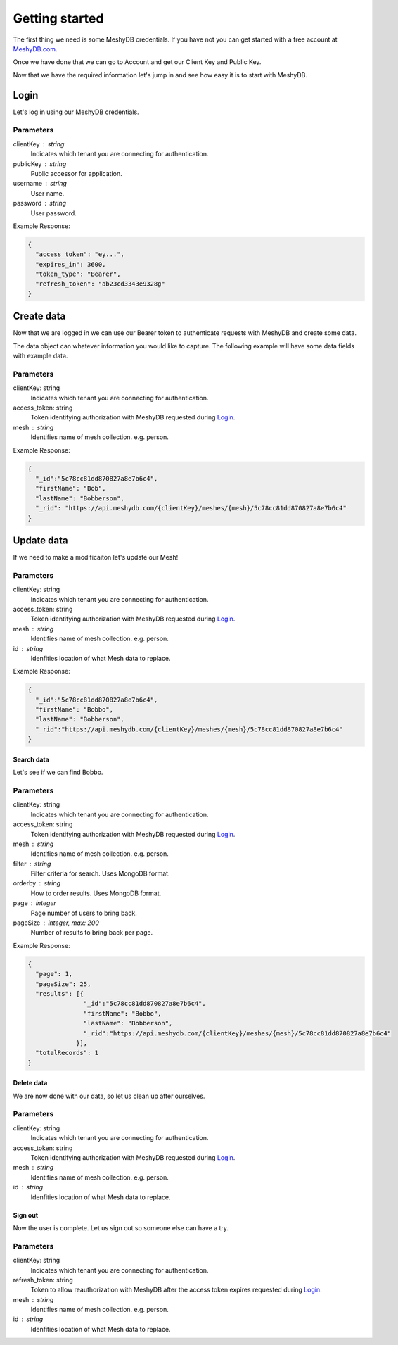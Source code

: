 ===============
Getting started
===============
The first thing we need is some MeshyDB credentials. If you have not you can get started with a free account at `MeshyDB.com <https://meshydb.com/>`_.

Once we have done that we can go to Account and get our Client Key and Public Key.

Now that we have the required information let's jump in and see how easy it is to start with MeshyDB.

-----
Login
-----
Let's log in using our MeshyDB credentials.

.. tabs::

   .. group-tab:: REST
   
      .. code-block:: http

       POST https://auth.meshydb.com/{clientKey}/connect/token HTTP/1.1
       Content-Type: application/x-www-form-urlencoded

         client_id={publicKey}&
         grant_type=password&
         username={username}&
         password={password}&
         scope=meshy.api offline_access

      (Form-encoding removed and line breaks added for readability)

   .. group-tab:: C#
   
      .. code-block:: c#
   
       var database = new MeshyDB(clientKey, publicKey);
       var client = database.LoginWithPassword(username, password);

Parameters
^^^^^^^^^^
clientKey : string
   Indicates which tenant you are connecting for authentication.
publicKey : string
   Public accessor for application.
username : string
   User name.
password : string
   User password.

Example Response:

.. code-block:: json

  {
    "access_token": "ey...",
    "expires_in": 3600,
    "token_type": "Bearer",
    "refresh_token": "ab23cd3343e9328g"
  }
 
-----------
Create data
-----------
Now that we are logged in we can use our Bearer token to authenticate requests with MeshyDB and create some data.

The data object can whatever information you would like to capture. The following example will have some data fields with example data.

.. tabs::

   .. group-tab:: REST
   
      .. code-block:: http

         POST https://api.meshydb.com/{clientKey}/meshes/{mesh} HTTP/1.1
         Authentication: Bearer {access_token}
         Content-Type: application/json

            {
               "firstName": "Bob",
               "lastName": "Bobberson"
            }
           
   .. group-tab:: C#
   
      .. code-block:: c#

         // Mesh is derived from class name
         public class Person: MeshData
         {
           public string FirstName { get; set; }
           public string LastName { get; set; }
         }

         var person = await client.Meshes.CreateAsync(new Person(){
           FirstName="Bob",
           LastName="Bobberson"
         });

Parameters
^^^^^^^^^^
clientKey: string
   Indicates which tenant you are connecting for authentication.
access_token: string
   Token identifying authorization with MeshyDB requested during `Login`_.
mesh : string
   Identifies name of mesh collection. e.g. person.

Example Response:

.. code-block:: json

  {
    "_id":"5c78cc81dd870827a8e7b6c4",
    "firstName": "Bob",
    "lastName": "Bobberson",
    "_rid": "https://api.meshydb.com/{clientKey}/meshes/{mesh}/5c78cc81dd870827a8e7b6c4"
  }
  
-----------
Update data
-----------
If we need to make a modificaiton let's update our Mesh!

.. tabs::

   .. group-tab:: REST
   
      .. code-block:: http

       PUT https://api.meshydb.com/{clientKey}/meshes/{mesh}/{id}  HTTP/1.1
       Authentication: Bearer {access_token}
       Content-Type: application/json

          {
             "firstName": "Bobbo",
             "lastName": "Bobberson"
          }
           
   .. group-tab:: C#
   
      .. code-block:: c#

         person.FirstName = "Bobbo";

         person = await client.Meshes.UpdateAsync(person);


Parameters
^^^^^^^^^^
clientKey: string
   Indicates which tenant you are connecting for authentication.
access_token: string
   Token identifying authorization with MeshyDB requested during `Login`_.
mesh : string
   Identifies name of mesh collection. e.g. person.
id : string
   Idenfities location of what Mesh data to replace.

Example Response:

.. code-block:: json

  {
    "_id":"5c78cc81dd870827a8e7b6c4",
    "firstName": "Bobbo",
    "lastName": "Bobberson",
    "_rid":"https://api.meshydb.com/{clientKey}/meshes/{mesh}/5c78cc81dd870827a8e7b6c4"
  }

Search data
-----------
Let's see if we can find Bobbo.

.. tabs::

   .. group-tab:: REST
   
      .. code-block:: http

         GET https://api.meshydb.com/{clientKey}/meshes/{mesh}?filter={filter}&
                                                               orderby={orderby}&
                                                               page={page}&
                                                               pageSize={pageSize} HTTP/1.1
         Authentication: Bearer {access_token}

         (Line breaks added for readability)

   .. group-tab:: C#
   
      .. code-block:: c#

         var pagedPersonResult = await client.Meshes.SearchAsync<Person>(filter, page, pageSize);

Parameters
^^^^^^^^^^
clientKey: string
   Indicates which tenant you are connecting for authentication.
access_token: string
   Token identifying authorization with MeshyDB requested during `Login`_.
mesh : string
   Identifies name of mesh collection. e.g. person.
filter : string
   Filter criteria for search. Uses MongoDB format.
orderby : string
   How to order results. Uses MongoDB format.
page : integer
   Page number of users to bring back.
pageSize : integer, max: 200
   Number of results to bring back per page.

Example Response:

.. code-block:: json

  {
    "page": 1,
    "pageSize": 25,
    "results": [{
                 "_id":"5c78cc81dd870827a8e7b6c4",
                 "firstName": "Bobbo",
                 "lastName": "Bobberson",
                 "_rid":"https://api.meshydb.com/{clientKey}/meshes/{mesh}/5c78cc81dd870827a8e7b6c4"
               }],
    "totalRecords": 1
  }

Delete data
-----------
We are now done with our data, so let us clean up after ourselves.

.. tabs::

   .. group-tab:: REST
   
      .. code-block:: http
      
         DELETE https://api.meshydb.com/{clientKey}/meshes/{mesh}/{id} HTTP/1.1
         Authentication: Bearer {access_token}

   .. group-tab:: C#
   
      .. code-block:: c#
      
         await client.Meshes.DeleteAsync(person);

Parameters
^^^^^^^^^^
clientKey: string
   Indicates which tenant you are connecting for authentication.
access_token: string
   Token identifying authorization with MeshyDB requested during `Login`_.
mesh : string
   Identifies name of mesh collection. e.g. person.
id : string
   Idenfities location of what Mesh data to replace.

Sign out
--------
Now the user is complete. Let us sign out so someone else can have a try.

.. tabs::

   .. group-tab:: REST
   
      .. sourcecode:: http

         POST https://auth.meshydb.com/{clientKey}/connect/revocation HTTP/1.1
         Content-Type: application/x-www-form-urlencoded

           client_id={clientKey}&
           grant_type=refresh_token&
           token={refresh_token}

         (Line breaks added for readability)

   .. group-tab:: C#
   
      .. code-block:: c#

         await client.SignoutAsync();

Parameters
^^^^^^^^^^
clientKey: string
   Indicates which tenant you are connecting for authentication.
refresh_token: string
  Token to allow reauthorization with MeshyDB after the access token expires requested during `Login`_.
mesh : string
   Identifies name of mesh collection. e.g. person.
id : string
   Idenfities location of what Mesh data to replace.

